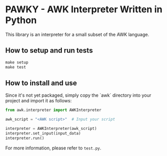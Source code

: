 * PAWKY - AWK Interpreter Written in Python

This library is an interpreter for a small subset of the AWK language.

** How to setup and run tests
#+begin_src Makefile
make setup
make test
#+end_src

** How to install and use

Since it's not yet packaged, simply copy the `awk` directory into your project and import it as follows:

#+begin_src python
from awk.interpreter import AWKInterpreter

awk_script = "<AWK script>"  # Input your script

interpreter = AWKInterpreter(awk_script)
interpreter.set_input(input_data)
interpreter.run()
#+end_src

For more information, please refer to ~test.py~.
